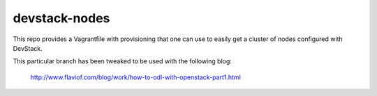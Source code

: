 devstack-nodes
==============

This repo provides a Vagrantfile with provisioning that one can use to easily
get a cluster of nodes configured with DevStack.

This particular branch has been tweaked to be used with the following blog:

  http://www.flaviof.com/blog/work/how-to-odl-with-openstack-part1.html

